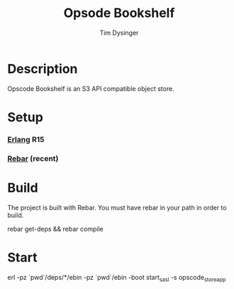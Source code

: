 #+TITLE: Opsode Bookshelf
#+AUTHOR: Tim Dysinger
#+EMAIL: timd@opscode.com

* Description

  Opscode Bookshelf is an S3 API compatible object store.

* Setup

*** [[http://erlang.org][Erlang]] R15

*** [[https://github.com/basho/rebar][Rebar]] (recent)

* Build

  The project is built with Rebar. You must have rebar in your path in order to build.

  #+BEGIN_SRC: sh
rebar get-deps && rebar compile
  #+END_SRC

* Start

  #+BEGIN_SRC: sh
erl -pz `pwd`/deps/*/ebin -pz `pwd`/ebin -boot start_sasl -s opscode_store_app
  #+END_SRC
